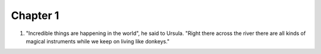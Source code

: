 .. One Hundred Years of Solitude

Chapter 1
---------

1. "Incredible things are happening in the world", he said to Ursula. "Right
   there across the river there are all kinds of magical instruments while
   we keep on living like donkeys."
